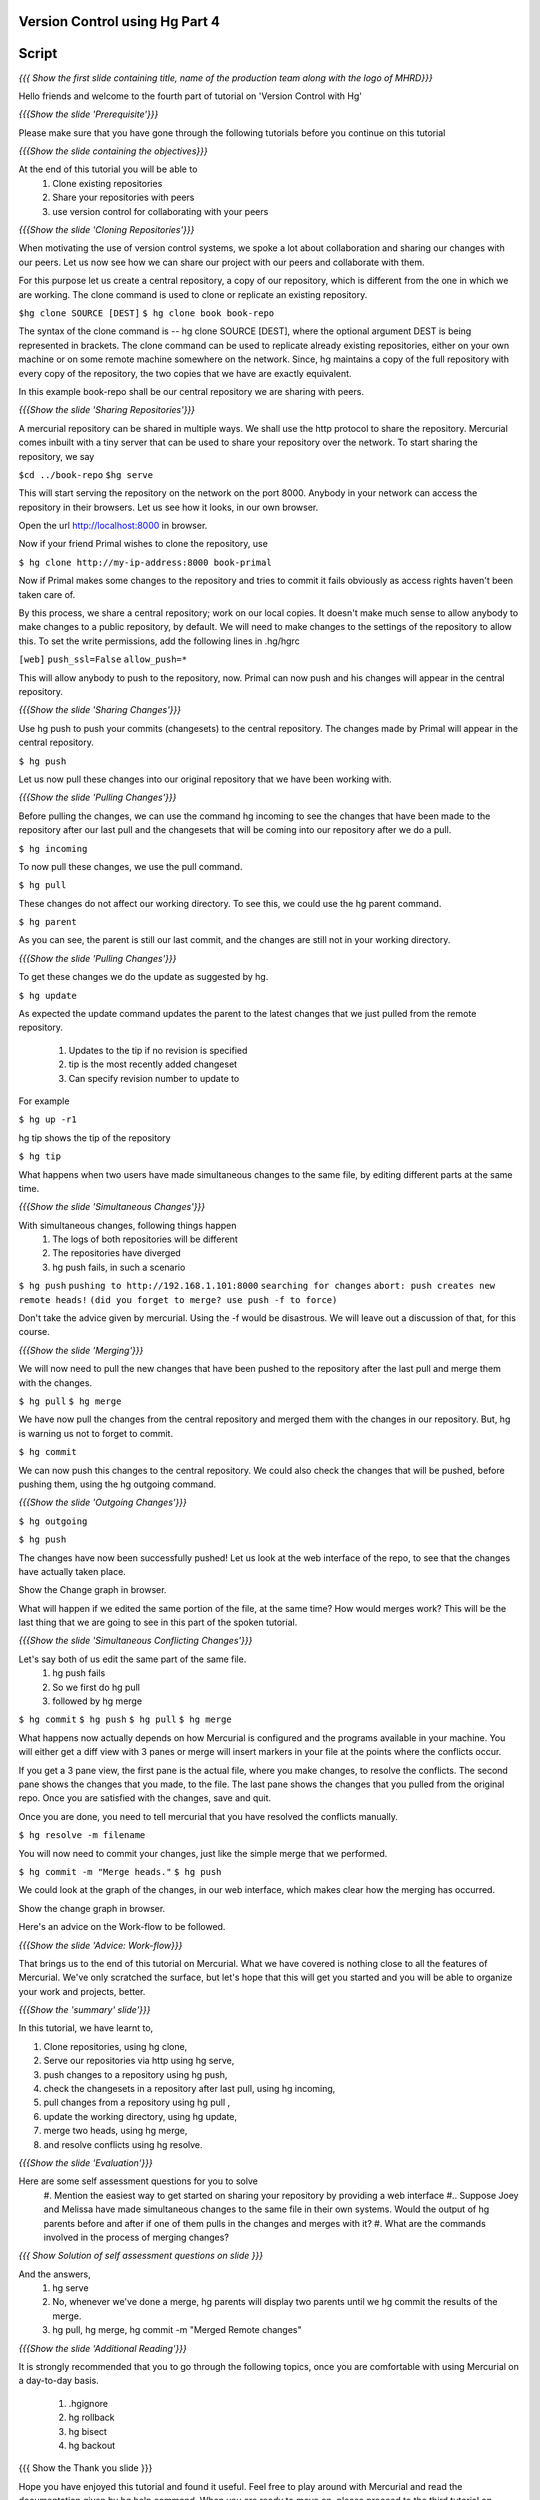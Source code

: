 
================================
Version Control using Hg  Part 4
================================

.. Prerequisites
.. -------------

.. Version Control using Hg Part 1, 2, 3


.. Author : Primal Pappachan
   Internal Reviewer :
   Date: Jan 27, 2012

======
Script
======

.. L1

*{{{ Show the first slide containing title, name of the production team along
with the logo of MHRD}}}*

.. R1

Hello friends and welcome to the fourth part of tutorial on 'Version Control with Hg' 

.. L2

*{{{Show the slide 'Prerequisite'}}}*

.. R2

Please make sure that you have gone through the following tutorials before you
continue on this tutorial

.. L3

*{{{Show the slide containing the objectives}}}*

.. R3

At the end of this tutorial you will be able to
 #. Clone existing repositories 
 #. Share your repositories with peers
 #. use version control for collaborating with your peers

.. L4

*{{{Show the slide 'Cloning Repositories'}}}*

.. R4

When motivating the use of version control systems, we spoke a lot about
collaboration and sharing our changes with our peers. Let us now see how we can
share our project with our peers and collaborate with them.

For this purpose let us create a central repository, a copy of our repository,
which is different from the one in which we are working. The clone command is
used to clone or replicate an existing repository.

.. L15

``$hg clone SOURCE [DEST]``
``$ hg clone book book-repo``

.. R15

The syntax of the clone command is -- hg clone SOURCE [DEST], where the
optional argument DEST is being represented in brackets. The clone command can
be used to replicate already existing repositories, either on your own machine
or on some remote machine somewhere on the network. Since, hg maintains a copy
of the full repository with every copy of the repository, the two copies that
we have are exactly equivalent.

In this example book-repo shall be our central repository we are sharing with
peers.

.. L16

*{{{Show the slide 'Sharing Repositories'}}}*

.. R16

A mercurial repository can be shared in multiple ways. We shall use the http
protocol to share the repository. Mercurial comes inbuilt with a tiny server
that can be used to share your repository over the network. To start sharing
the repository, we say

.. L17

``$cd ../book-repo``
``$hg serve``

.. R17

This will start serving the repository on the network on the port 8000. Anybody in your network can access the repository in their browsers. Let us see how it looks, in our own browser.

.. L18

Open the url http://localhost:8000 in browser.

.. R18

Now if your friend Primal wishes to clone the repository, use

.. L19

``$ hg clone http://my-ip-address:8000 book-primal``

.. R19

Now if Primal makes some changes to the repository and tries to commit it fails
obviously as access rights haven't been taken care of.

By this process, we share a central repository; work on our local copies. It
doesn't make much sense to allow anybody to make changes to a public
repository, by default. We will need to make changes to the settings of the
repository to allow this. To set the write permissions, add the following lines
in .hg/hgrc

.. L20

``[web]``
``push_ssl=False``
``allow_push=*``

.. R20 

This will allow anybody to push to the repository, now. Primal can now push and
his changes will appear in the central repository.

.. L21


*{{{Show the slide 'Sharing Changes'}}}*

.. R21

Use hg push to push your commits (changesets) to the central repository. The
changes made by Primal will appear in the central repository.

.. L22

``$ hg push``

.. R22

Let us now pull these changes into our original repository that we have been
working with.

.. L23

*{{{Show the slide 'Pulling Changes'}}}*

.. R23

Before pulling the changes, we can use the command hg incoming to see the
changes that have been made to the repository after our last pull and the
changesets that will be coming into our repository after we do a pull.

.. L24

``$ hg incoming``

.. R24

To now pull these changes, we use the pull command.

.. L25

``$ hg pull``

.. R25

These changes do not affect our working directory. To see this, we could use
the hg parent command.

.. L26

``$ hg parent``

.. R26

As you can see, the parent is still our last commit, and the changes are still
not in your working directory.

.. L27

*{{{Show the slide 'Pulling Changes'}}}*

.. R27

To get these changes we do the update as suggested by hg.

.. L28

``$ hg update``

.. R28

As expected the update command updates the parent to the latest changes that we
just pulled from the remote repository.
 #. Updates to the tip if no revision is specified
 #. tip is the most recently added changeset
 #. Can specify revision number to update to

For example 

.. L29

``$ hg up -r1``

.. R29

hg tip shows the tip of the repository

.. L30

``$ hg tip``

.. R31

What happens when two users have made simultaneous changes to the same file, by
editing different parts at the same time.

.. L31

*{{{Show the slide 'Simultaneous Changes'}}}*

.. R31

With simultaneous changes, following things happen
 #. The logs of both repositories will be different
 #. The repositories have diverged
 #. hg push fails, in such a scenario

.. L32

``$ hg push``
``pushing to http://192.168.1.101:8000``
``searching for changes``
``abort: push creates new remote heads!``
``(did you forget to merge? use push -f to force)``

.. R32 

Don't take the advice given by mercurial. Using the -f would be disastrous. We
will leave out a discussion of that, for this course.

.. L33

*{{{Show the slide 'Merging'}}}*

.. R33

We will now need to pull the new changes that have been pushed to the
repository after the last pull and merge them with the changes.

.. L34

``$ hg pull``
``$ hg merge``

.. R34

We have now pull the changes from the central repository and merged them with
the changes in our repository. But, hg is warning us not to forget to commit. 

.. L35

``$ hg commit``

.. R35

We can now push this changes to the central repository. We could also check the
changes that will be pushed, before pushing them, using the hg outgoing
command.

.. L36

*{{{Show the slide 'Outgoing Changes'}}}*

.. L36

``$ hg outgoing``

``$ hg push``

.. R36

The changes have now been successfully pushed! Let us look at the web interface
of the repo, to see that the changes have actually taken place.

.. L37

Show the Change graph in browser.

.. R37

What will happen if we edited the same portion of the file, at the same time?
How would merges work? This will be the last thing that we are going to see in
this part of the spoken tutorial. 

.. L38

*{{{Show the slide 'Simultaneous Conflicting Changes'}}}*

.. R38

Let's say both of us edit the same part of the same file.
 #. hg push fails
 #. So we first do hg pull
 #. followed by hg merge


.. L39

``$ hg commit``
``$ hg push``
``$ hg pull``
``$ hg merge``

.. R39

What happens now actually depends on how Mercurial is configured and the
programs available in your machine. You will either get a diff view with 3
panes or merge will insert markers in your file at the points where the
conflicts occur.

If you get a 3 pane view, the first pane is the actual file, where you make
changes, to resolve the conflicts. The second pane shows the changes that you
made, to the file. The last pane shows the changes that you pulled from the
original repo. Once you are satisfied with the changes, save and quit.

Once you are done, you need to tell mercurial that you have resolved the
conflicts manually.

.. L40

``$ hg resolve -m filename``

.. R40

You will now need to commit your changes, just like the simple merge that we performed.

.. L41

``$ hg commit -m "Merge heads."``
``$ hg push``

.. R41

We could look at the graph of the changes, in our web interface, which makes
clear how the merging has occurred. 

.. L42

Show the change graph in browser.

.. R42 

Here's an advice on the Work-flow to be followed.

.. L43

*{{{Show the slide 'Advice: Work-flow}}}*


.. R43

That brings us to the end of this tutorial on Mercurial. What we have covered
is nothing close to all the features of Mercurial. We've only scratched the
surface, but let's hope that this will get you started and you will be able to
organize your work and projects, better.

.. L44

*{{{Show the 'summary' slide'}}}*

.. R45

In this tutorial, we have learnt to, 

#. Clone repositories, using hg clone,
#. Serve our repositories via http using hg serve,
#. push changes to a repository using hg push,
#. check the changesets in a repository after last pull, using hg incoming,
#. pull changes from a repository using hg pull ,
#. update the working directory, using hg update,
#. merge two heads, using hg merge,
#. and resolve conflicts using hg resolve.

.. L46

*{{{Show the slide 'Evaluation'}}}*

.. R46

Here are some self assessment questions for you to solve
 #. Mention the easiest way to get started on sharing your repository by providing a web interface
 #.. Suppose Joey and Melissa have made simultaneous changes to the same file in their own systems. Would the output of hg parents before and after if one of them pulls in the changes and merges with it?
 #. What are the commands involved in the process of merging changes? 
   
.. L47

*{{{ Show Solution of self assessment questions on slide }}}*

.. R47
And the answers,
 #. hg serve
 #. No, whenever we've done a merge, hg parents will display two parents until we hg commit the results of the merge.
 #. hg pull, hg merge, 	hg commit -m "Merged Remote changes"

.. L48

*{{{Show the slide 'Additional Reading'}}}*

.. R48

It is strongly recommended that you to go through the following topics, once
you are comfortable with using Mercurial on a day-to-day basis.
 #. .hgignore
 #. hg rollback
 #. hg bisect
 #. hg backout


.. L49

{{{ Show the Thank you slide }}}

.. R49

Hope you have enjoyed this tutorial and found it useful. Feel free to play
around with Mercurial and read the documentation given by hg help command. When
you are ready to move on, please proceed to the third tutorial on 'Version
Control using Hg'

Thank you!


